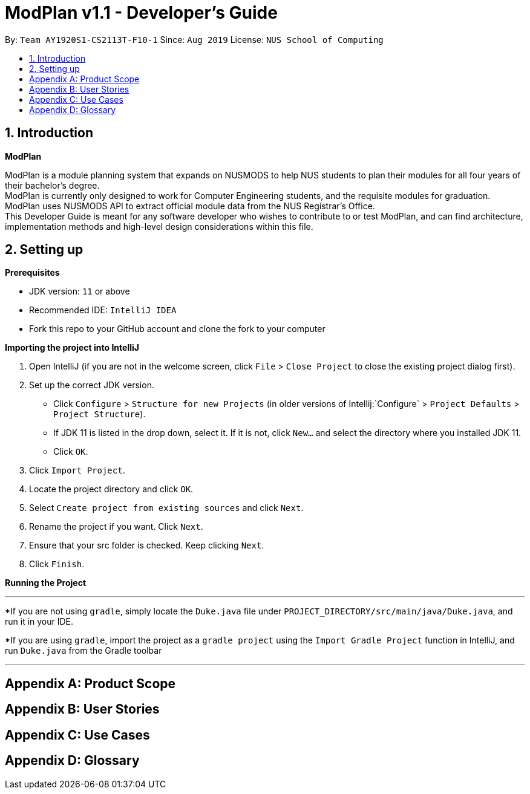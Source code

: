 = ModPlan v1.1 - Developer's Guide
:site-section: DeveloperGuide
:toc:
:toc-title:
:toc-placement: preamble
:sectnums:
:imagesDir: images
:stylesDir: stylesheets
:xrefstyle: full
:experimental:
ifdef::env-github[]
:tip-caption: :bulb:
:note-caption: :information_source:
endif::[]
:repoURL: https://github.com/AY1920S1-CS2113T-F10-1/main

By: `Team AY1920S1-CS2113T-F10-1`      Since: `Aug 2019`      License: `NUS School of Computing`

== Introduction

*ModPlan*

ModPlan is a module planning system that expands on NUSMODS to help NUS students to plan their modules for all four years of their bachelor’s degree.  +
ModPlan is currently only designed to work for Computer Engineering students, and the requisite modules for graduation. +
ModPlan uses NUSMODS API to extract official module data from the NUS Registrar's Office. + 
This Developer Guide is meant for any software developer who wishes to contribute to or test ModPlan, and can find architecture, implementation methods and high-level design considerations within this file.

== Setting up

**Prerequisites**

* JDK version:  `11` or above
* Recommended IDE: `IntelliJ IDEA`
* Fork this repo to your GitHub account and clone the fork to your computer

**Importing the project into IntelliJ**

1. Open IntelliJ (if you are not in the welcome screen, click `File` > `Close Project` to close the existing project dialog first).
2. Set up the correct JDK version.
   * Click `Configure` > `Structure for new Projects` (in older versions of Intellij:`Configure` > `Project Defaults` > `Project Structure`).
   * If JDK 11 is listed in the drop down, select it. If it is not, click `New...` and select the directory where you installed JDK 11.
   * Click `OK`.
3. Click `Import Project`.
4. Locate the project directory and click `OK`.
5. Select `Create project from existing sources` and click `Next`.
6. Rename the project if you want. Click `Next`.
7. Ensure that your src folder is checked. Keep clicking `Next`.
8. Click `Finish`.

**Running the Project**

***

*If you are not using `gradle`, simply locate the `Duke.java` file under `PROJECT_DIRECTORY/src/main/java/Duke.java`, and run it in your IDE.

*If you are using `gradle`, import the project as a `gradle project` using the `Import Gradle Project` function in IntelliJ, and run `Duke.java` from the Gradle toolbar

***

[appendix]
== Product Scope

[appendix]
== User Stories

[appendix]
== Use Cases

[appendix]
== Glossary
